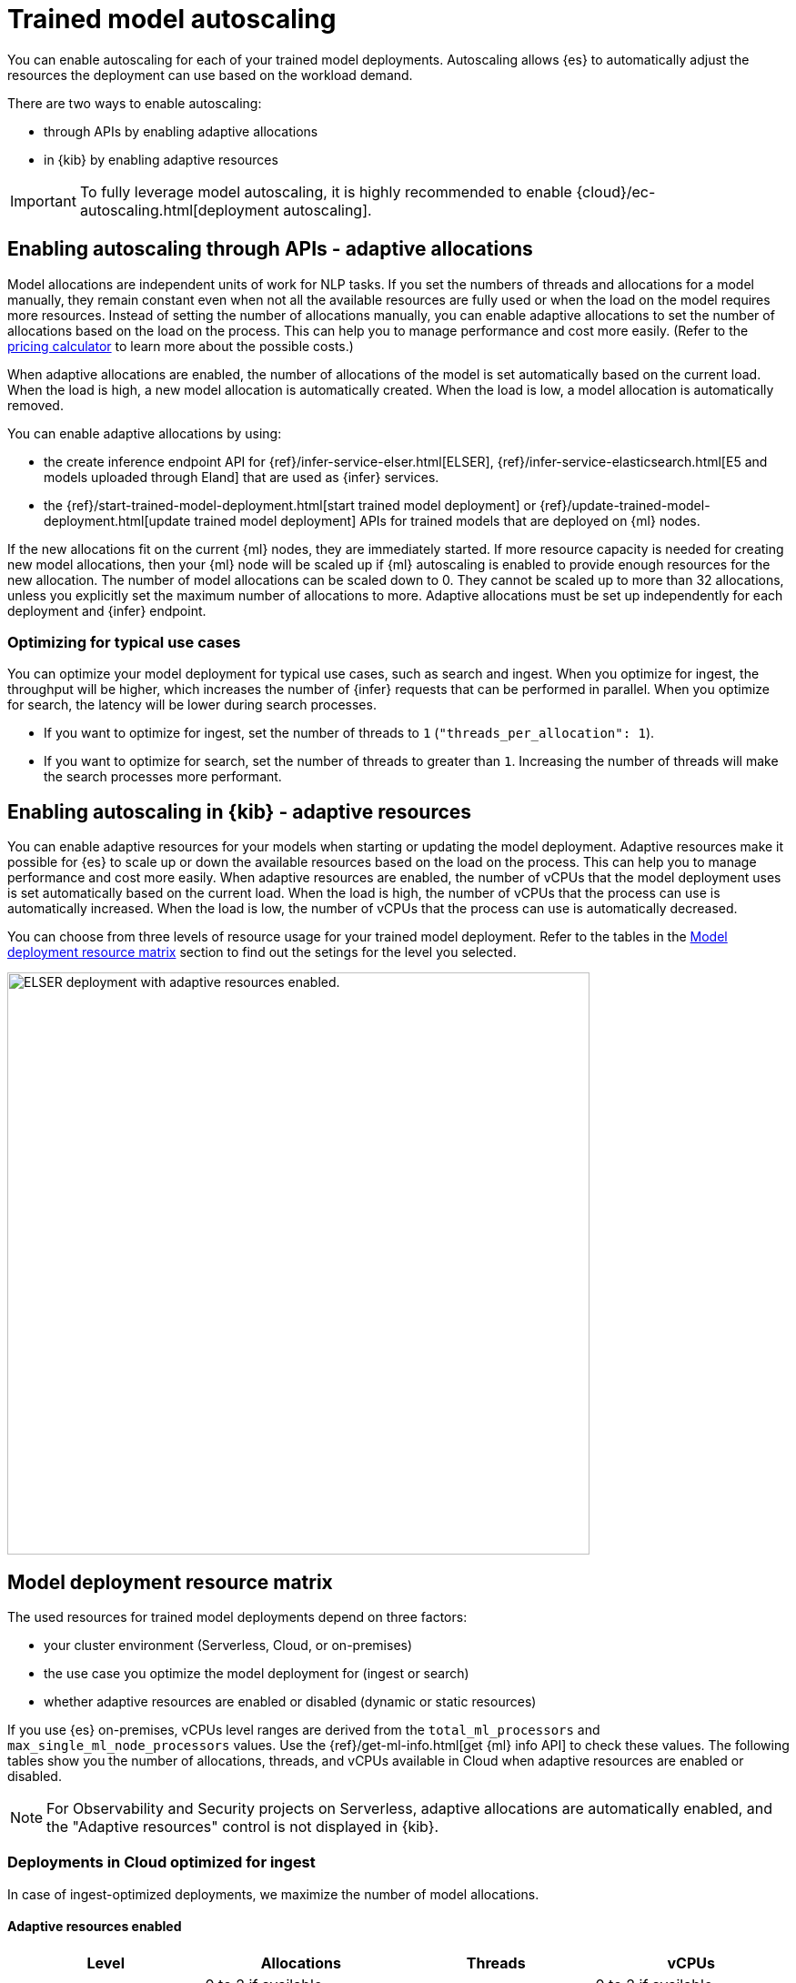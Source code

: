 [[ml-nlp-auto-scale]]
= Trained model autoscaling

You can enable autoscaling for each of your trained model deployments.
Autoscaling allows {es} to automatically adjust the resources the deployment can use based on the workload demand.

There are two ways to enable autoscaling:

* through APIs by enabling adaptive allocations
* in {kib} by enabling adaptive resources

IMPORTANT: To fully leverage model autoscaling, it is highly recommended to enable {cloud}/ec-autoscaling.html[deployment autoscaling].


[discrete]
[[nlp-model-adaptive-allocations]]
== Enabling autoscaling through APIs - adaptive allocations

Model allocations are independent units of work for NLP tasks.
If you set the numbers of threads and allocations for a model manually, they remain constant even when not all the available resources are fully used or when the load on the model requires more resources.
Instead of setting the number of allocations manually, you can enable adaptive allocations to set the number of allocations based on the load on the process.
This can help you to manage performance and cost more easily.
(Refer to the https://cloud.elastic.co/pricing[pricing calculator] to learn more about the possible costs.)

When adaptive allocations are enabled, the number of allocations of the model is set automatically based on the current load.
When the load is high, a new model allocation is automatically created.
When the load is low, a model allocation is automatically removed.

You can enable adaptive allocations by using:

* the create inference endpoint API for {ref}/infer-service-elser.html[ELSER], {ref}/infer-service-elasticsearch.html[E5 and models uploaded through Eland] that are used as {infer} services.
* the {ref}/start-trained-model-deployment.html[start trained model deployment] or {ref}/update-trained-model-deployment.html[update trained model deployment] APIs for trained models that are deployed on {ml} nodes.

If the new allocations fit on the current {ml} nodes, they are immediately started.
If more resource capacity is needed for creating new model allocations, then your {ml} node will be scaled up if {ml} autoscaling is enabled to provide enough resources for the new allocation.
The number of model allocations can be scaled down to 0.
They cannot be scaled up to more than 32 allocations, unless you explicitly set the maximum number of allocations to more.
Adaptive allocations must be set up independently for each deployment and {infer} endpoint.


[discrete]
[[optimize-use-case]]
=== Optimizing for typical use cases

You can optimize your model deployment for typical use cases, such as search and ingest.
When you optimize for ingest, the throughput will be higher, which increases the number of {infer} requests that can be performed in parallel.
When you optimize for search, the latency will be lower during search processes.

* If you want to optimize for ingest, set the number of threads to `1` (`"threads_per_allocation": 1`).
* If you want to optimize for search, set the number of threads to greater than `1`.
Increasing the number of threads will make the search processes more performant.


[discrete]
[[nlp-model-adaptive-resources]]
== Enabling autoscaling in {kib} - adaptive resources

You can enable adaptive resources for your models when starting or updating the model deployment.
Adaptive resources make it possible for {es} to scale up or down the available resources based on the load on the process.
This can help you to manage performance and cost more easily.
When adaptive resources are enabled, the number of vCPUs that the model deployment uses is set automatically based on the current load.
When the load is high, the number of vCPUs that the process can use is automatically increased.
When the load is low, the number of vCPUs that the process can use is automatically decreased.

You can choose from three levels of resource usage for your trained model deployment.
Refer to the tables in the <<auto-scaling-matrix>> section to find out the setings for the level you selected.


[role="screenshot"]
image::images/ml-nlp-deployment-id-elser-v2.png["ELSER deployment with adaptive resources enabled.",width=640]


[discrete]
[[auto-scaling-matrix]]
== Model deployment resource matrix

The used resources for trained model deployments depend on three factors:

* your cluster environment (Serverless, Cloud, or on-premises)
* the use case you optimize the model deployment for (ingest or search)
* whether adaptive resources are enabled or disabled (dynamic or static resources)

If you use {es} on-premises, vCPUs level ranges are derived from the `total_ml_processors` and `max_single_ml_node_processors` values.
Use the {ref}/get-ml-info.html[get {ml} info API] to check these values.
The following tables show you the number of allocations, threads, and vCPUs available in Cloud when adaptive resources are enabled or disabled.

NOTE: For Observability and Security projects on Serverless, adaptive allocations are automatically enabled, and the "Adaptive resources" control is not displayed in {kib}.


[discrete]
=== Deployments in Cloud optimized for ingest

In case of ingest-optimized deployments, we maximize the number of model allocations.


[discrete]
==== Adaptive resources enabled

[cols="4*", options="header"]
|==========
| Level  | Allocations                                          | Threads | vCPUs
| Low    | 0 to 2 if available, dynamically                     | 1       | 0 to 2 if available, dynamically 
| Medium | 1 to 32 dynamically                                  | 1       | 1 to the smaller of 32 or the limit set in the Cloud console, dynamically
| High   | 1 to limit set in the Cloud console ^*^, dynamically | 1       | 1 to limit set in the Cloud console, dynamically
|==========

^*^ The Cloud console doesn't directly set an allocations limit; it only sets a vCPU limit.
This vCPU limit indirectly determines the number of allocations, calculated as the vCPU limit divided by the number of threads.

[discrete]
==== Adaptive resources disabled

[cols="4*", options="header"]
|==========
| Level  | Allocations                                                                  | Threads | vCPUs
| Low    | 2 if available, otherwise 1, statically                                      | 1       | 2 if available
| Medium | the smaller of 32 or the limit set in the Cloud console, statically          | 1       | 32 if available
| High   | Maximum available set in the  Cloud console ^*^, statically                  | 1       | Maximum available set in the Cloud console, statically
|==========

^*^ The Cloud console doesn't directly set an allocations limit; it only sets a vCPU limit.
This vCPU limit indirectly determines the number of allocations, calculated as the vCPU limit divided by the number of threads.

[discrete]
=== Deployments in Cloud optimized for search

In case of search-optimized deployments, we maximize the number of threads.
The maximum number of threads that can be claimed depends on the hardware your architecture has.

[discrete]
==== Adaptive resources enabled

[cols="4*", options="header"]
|==========
| Level  | Allocations                                          | Threads                                            | vCPUs
| Low    |  1                                                   | 2                                                  | 2
| Medium |  1 to 2 (if threads=16) dynamically                  | maximum that the hardware allows (for example, 16) | 1 to 32 dynamically
| High   |  1 to limit set in the Cloud console ^*^, dynamically| maximum that the hardware allows (for example, 16) | 1 to limit set in the Cloud console, dynamically
|==========

^*^ The Cloud console doesn't directly set an allocations limit; it only sets a vCPU limit.
This vCPU limit indirectly determines the number of allocations, calculated as the vCPU limit divided by the number of threads.

[discrete]
==== Adaptive resources disabled

[cols="4*", options="header"]
|==========
| Level  | Allocations                                                      | Threads                                                  | vCPUs
| Low    | 1 if available, statically                                       | 2                                                        | 2 if available
| Medium | 2 (if threads=16) statically                                     | maximum that the hardware allows (for example, 16)       | 32 if available
| High   | Maximum available set in the Cloud console ^*^, statically       | maximum that the hardware allows (for example, 16)       | Maximum available set in the Cloud console, statically
|==========

^*^ The Cloud console doesn't directly set an allocations limit; it only sets a vCPU limit.
This vCPU limit indirectly determines the number of allocations, calculated as the vCPU limit divided by the number of threads.